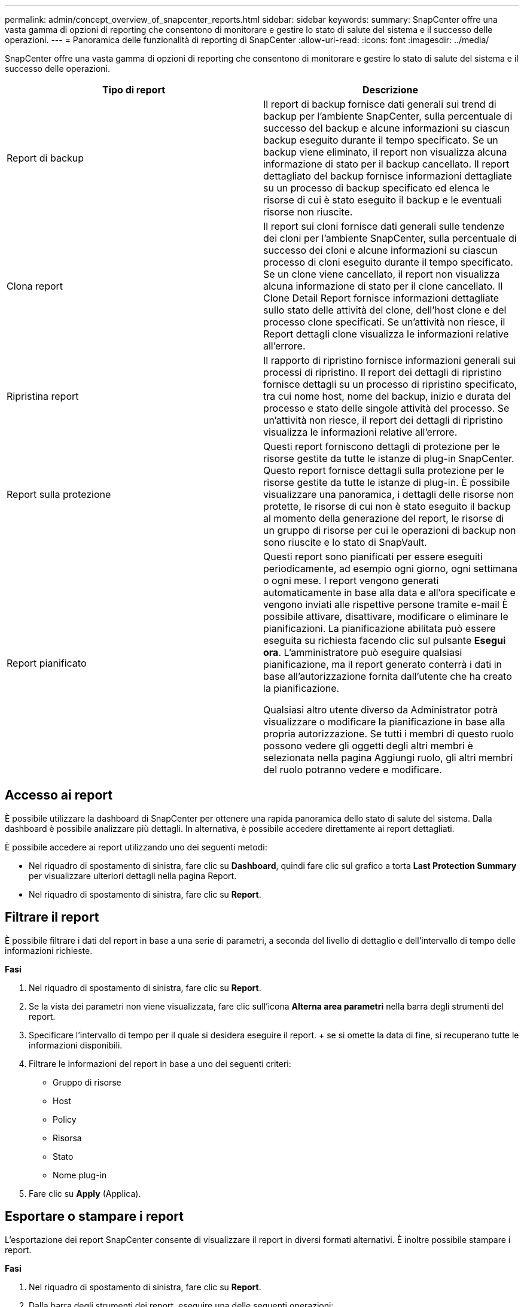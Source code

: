 ---
permalink: admin/concept_overview_of_snapcenter_reports.html 
sidebar: sidebar 
keywords:  
summary: SnapCenter offre una vasta gamma di opzioni di reporting che consentono di monitorare e gestire lo stato di salute del sistema e il successo delle operazioni. 
---
= Panoramica delle funzionalità di reporting di SnapCenter
:allow-uri-read: 
:icons: font
:imagesdir: ../media/


[role="lead"]
SnapCenter offre una vasta gamma di opzioni di reporting che consentono di monitorare e gestire lo stato di salute del sistema e il successo delle operazioni.

|===
| Tipo di report | Descrizione 


 a| 
Report di backup
 a| 
Il report di backup fornisce dati generali sui trend di backup per l'ambiente SnapCenter, sulla percentuale di successo del backup e alcune informazioni su ciascun backup eseguito durante il tempo specificato. Se un backup viene eliminato, il report non visualizza alcuna informazione di stato per il backup cancellato. Il report dettagliato del backup fornisce informazioni dettagliate su un processo di backup specificato ed elenca le risorse di cui è stato eseguito il backup e le eventuali risorse non riuscite.



 a| 
Clona report
 a| 
Il report sui cloni fornisce dati generali sulle tendenze dei cloni per l'ambiente SnapCenter, sulla percentuale di successo dei cloni e alcune informazioni su ciascun processo di cloni eseguito durante il tempo specificato. Se un clone viene cancellato, il report non visualizza alcuna informazione di stato per il clone cancellato. Il Clone Detail Report fornisce informazioni dettagliate sullo stato delle attività del clone, dell'host clone e del processo clone specificati. Se un'attività non riesce, il Report dettagli clone visualizza le informazioni relative all'errore.



 a| 
Ripristina report
 a| 
Il rapporto di ripristino fornisce informazioni generali sui processi di ripristino. Il report dei dettagli di ripristino fornisce dettagli su un processo di ripristino specificato, tra cui nome host, nome del backup, inizio e durata del processo e stato delle singole attività del processo. Se un'attività non riesce, il report dei dettagli di ripristino visualizza le informazioni relative all'errore.



 a| 
Report sulla protezione
 a| 
Questi report forniscono dettagli di protezione per le risorse gestite da tutte le istanze di plug-in SnapCenter. Questo report fornisce dettagli sulla protezione per le risorse gestite da tutte le istanze di plug-in. È possibile visualizzare una panoramica, i dettagli delle risorse non protette, le risorse di cui non è stato eseguito il backup al momento della generazione del report, le risorse di un gruppo di risorse per cui le operazioni di backup non sono riuscite e lo stato di SnapVault.



 a| 
Report pianificato
 a| 
Questi report sono pianificati per essere eseguiti periodicamente, ad esempio ogni giorno, ogni settimana o ogni mese. I report vengono generati automaticamente in base alla data e all'ora specificate e vengono inviati alle rispettive persone tramite e-mail È possibile attivare, disattivare, modificare o eliminare le pianificazioni. La pianificazione abilitata può essere eseguita su richiesta facendo clic sul pulsante *Esegui ora*. L'amministratore può eseguire qualsiasi pianificazione, ma il report generato conterrà i dati in base all'autorizzazione fornita dall'utente che ha creato la pianificazione.

Qualsiasi altro utente diverso da Administrator potrà visualizzare o modificare la pianificazione in base alla propria autorizzazione. Se tutti i membri di questo ruolo possono vedere gli oggetti degli altri membri è selezionata nella pagina Aggiungi ruolo, gli altri membri del ruolo potranno vedere e modificare.

|===


== Accesso ai report

È possibile utilizzare la dashboard di SnapCenter per ottenere una rapida panoramica dello stato di salute del sistema. Dalla dashboard è possibile analizzare più dettagli. In alternativa, è possibile accedere direttamente ai report dettagliati.

È possibile accedere ai report utilizzando uno dei seguenti metodi:

* Nel riquadro di spostamento di sinistra, fare clic su *Dashboard*, quindi fare clic sul grafico a torta *Last Protection Summary* per visualizzare ulteriori dettagli nella pagina Report.
* Nel riquadro di spostamento di sinistra, fare clic su *Report*.




== Filtrare il report

È possibile filtrare i dati del report in base a una serie di parametri, a seconda del livello di dettaglio e dell'intervallo di tempo delle informazioni richieste.

*Fasi*

. Nel riquadro di spostamento di sinistra, fare clic su *Report*.
. Se la vista dei parametri non viene visualizzata, fare clic sull'icona *Alterna area parametri* nella barra degli strumenti del report.
. Specificare l'intervallo di tempo per il quale si desidera eseguire il report. + se si omette la data di fine, si recuperano tutte le informazioni disponibili.
. Filtrare le informazioni del report in base a uno dei seguenti criteri:
+
** Gruppo di risorse
** Host
** Policy
** Risorsa
** Stato
** Nome plug-in


. Fare clic su *Apply* (Applica).




== Esportare o stampare i report

L'esportazione dei report SnapCenter consente di visualizzare il report in diversi formati alternativi. È inoltre possibile stampare i report.

*Fasi*

. Nel riquadro di spostamento di sinistra, fare clic su *Report*.
. Dalla barra degli strumenti dei report, eseguire una delle seguenti operazioni:
+
** Fare clic sull'icona *Alterna anteprima di stampa* per visualizzare in anteprima un report stampabile.
** Selezionare un formato dall'elenco a discesa dell'icona *Esporta* per esportare un report in un formato alternativo.


. Per stampare un report, fare clic sull'icona *Stampa*.
. Per visualizzare un riepilogo specifico del report, selezionare la sezione appropriata del report.




== Impostare il server SMTP per le notifiche e-mail

È possibile specificare il server SMTP da utilizzare per l'invio dei report dei processi di protezione dei dati a se stessi o ad altri. È inoltre possibile inviare un'e-mail di prova per verificare la configurazione. Le impostazioni vengono applicate a livello globale per qualsiasi processo SnapCenter per il quale si configura la notifica via email.

Questa opzione consente di configurare il server SMTP per l'invio di tutti i report dei processi di protezione dei dati. Tuttavia, se si desidera che i processi di protezione dei dati SnapCenter vengano aggiornati regolarmente per una determinata risorsa, in modo da poter monitorare lo stato di tali aggiornamenti, è possibile configurare l'opzione per inviare tramite email i report SnapCenter quando si crea un gruppo di risorse.

*Fasi*

. Nel riquadro di spostamento di sinistra, fare clic su *Impostazioni*.
. Nella pagina Impostazioni, fare clic su *Impostazioni globali*.
. Immettere il server SMTP e fare clic su *Save* (Salva).
. Per inviare un'e-mail di prova, immettere l'indirizzo e-mail da e a cui si desidera inviare l'e-mail, immettere l'oggetto e fare clic su *Invia*.




== Configurare l'opzione per inviare i report via email

Se si desidera che i normali aggiornamenti dei processi di protezione dei dati di SnapCenter vengano inviati a se stessi o ad altri utenti in modo da poter monitorare lo stato di tali aggiornamenti, è possibile configurare l'opzione per inviare tramite email i report di SnapCenter quando si crea un gruppo di risorse.

*Cosa ti serve*

È necessario aver configurato il server SMTP nella pagina Global Settings (Impostazioni globali) in Settings (Impostazioni).

*Fasi*

. Nel riquadro di spostamento di sinistra, fare clic su *risorse*, quindi selezionare il plug-in appropriato dall'elenco.
. Selezionare il tipo di risorsa che si desidera visualizzare e fare clic su *nuovo gruppo di risorse* oppure selezionare un gruppo di risorse esistente e fare clic su *Modifica* per configurare i report di posta elettronica per un gruppo di risorse esistente.
. Nel pannello Notification (notifica) della procedura guidata New Resource Group (nuovo gruppo di risorse), selezionare dal menu a discesa se si desidera ricevere i report sempre, in caso di guasto o in caso di errore o avviso.
. Inserire l'indirizzo da cui viene inviato il messaggio e-mail, l'indirizzo a cui viene inviato il messaggio e l'oggetto del messaggio.

